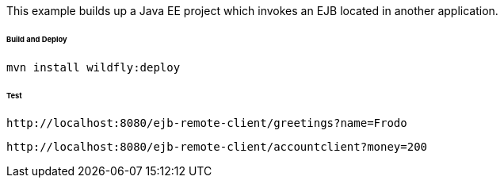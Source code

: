 This example builds up a Java EE project which invokes an EJB located in another application.

###### Build and Deploy

[source%aligment, bash]
----
mvn install wildfly:deploy
----

###### Test
    http://localhost:8080/ejb-remote-client/greetings?name=Frodo

    http://localhost:8080/ejb-remote-client/accountclient?money=200

